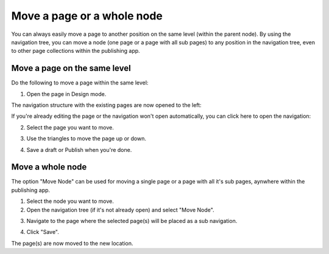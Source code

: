 Move a page or a whole node
===========================================

You can always easily move a page to another position on the same level (within the parent node). By using the navigation tree, you can move a node (one page or a page with all sub pages) to any position in the navigation tree, even to other page collections within the publishing app. 

Move a page on the same level
******************************
Do the following to move a page within the same level:

1. Open the page in Design mode.

.. image:: select-edit-new3.png

The navigation structure with the existing pages are now opened to the left:

.. image:: page-structure-new3.png

If you're already editing the page or the navigation won't open automatically, you can click here to open the navigation:

.. image:: open-navigation-new3.png

2. Select the page you want to move.

.. image:: move-page-select-new2.png

3. Use the triangles to move the page up or down.

.. image:: move-page-traingles-new2.png

4. Save a draft or Publish when you're done.

Move a whole node
******************
The option "Move Node" can be used for moving a single page or a page with all it's sub pages, aynwhere within the publishing app.

1. Select the node you want to move.
2. Open the navigation tree (if it's not already open) and select "Move Node".

.. image:: select-move-node-new3.png

3. Navigate to the page where the selected page(s) will be placed as a sub navigation.

.. image:: navigate-node-new3.png

4. Click "Save".

The page(s) are now moved to the new location. 

